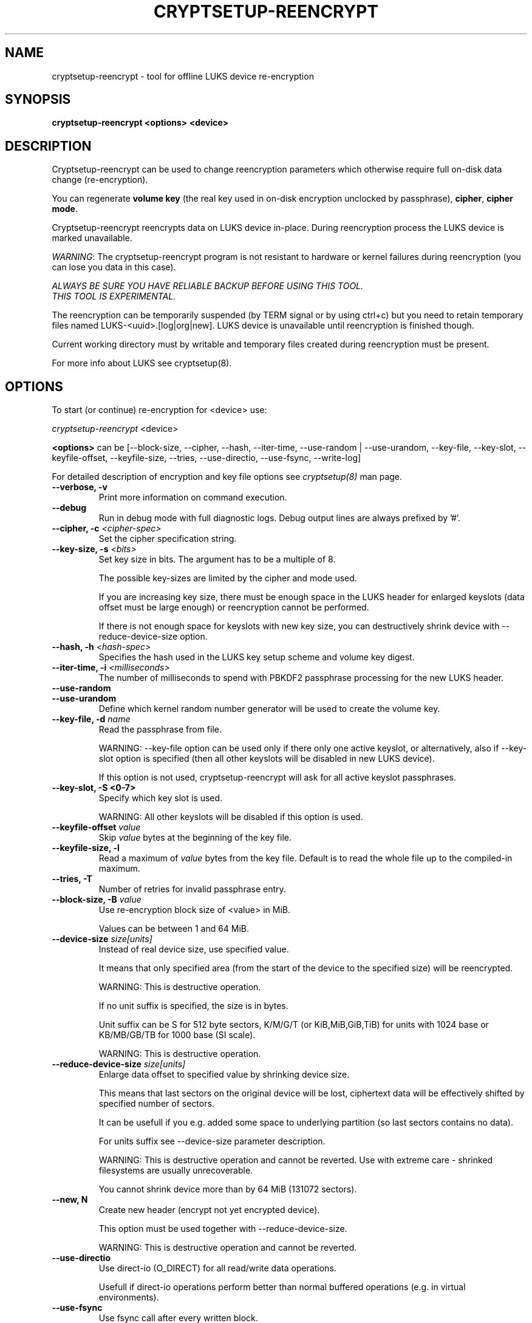 .TH CRYPTSETUP-REENCRYPT "8" "December 2013" "cryptsetup-reencrypt" "Maintenance Commands"
.SH NAME
cryptsetup-reencrypt - tool for offline LUKS device re-encryption
.SH SYNOPSIS
.B cryptsetup-reencrypt <options> <device>
.SH DESCRIPTION
.PP
Cryptsetup-reencrypt can be used to change reencryption parameters
which otherwise require full on-disk data change (re-encryption).

You can regenerate \fBvolume key\fR (the real key used in on-disk encryption
unclocked by passphrase), \fBcipher\fR, \fBcipher mode\fR.

Cryptsetup-reencrypt reencrypts data on LUKS device in-place. During
reencryption process the LUKS device is marked unavailable.

\fIWARNING\fR: The cryptsetup-reencrypt program is not resistant to hardware
or kernel failures during reencryption (you can lose you data in this case).

\fIALWAYS BE SURE YOU HAVE RELIABLE BACKUP BEFORE USING THIS TOOL.\fR
.br
\fITHIS TOOL IS EXPERIMENTAL.\fR

The reencryption can be temporarily suspended (by TERM signal or by
using ctrl+c) but you need to retain temporary files named LUKS-<uuid>.[log|org|new].
LUKS device is unavailable until reencryption is finished though.

Current working directory must by writable and temporary
files created during reencryption must be present.

For more info about LUKS see cryptsetup(8).
.PP
.SH OPTIONS
.TP
To start (or continue) re-encryption for <device> use:
.PP
\fIcryptsetup-reencrypt\fR <device>

\fB<options>\fR can be [\-\-block-size, \-\-cipher, \-\-hash, \-\-iter-time,
\-\-use-random | \-\-use-urandom, \-\-key-file, \-\-key-slot, \-\-keyfile-offset,
\-\-keyfile-size, \-\-tries, \-\-use-directio, \-\-use-fsync, \-\-write-log]

For detailed description of encryption and key file options see \fIcryptsetup(8)\fR
man page.
.TP
.B "\-\-verbose, \-v"
Print more information on command execution.
.TP
.B "\-\-debug"
Run in debug mode with full diagnostic logs. Debug output
lines are always prefixed by '#'.
.TP
.B "\-\-cipher, \-c" \fI<cipher-spec>\fR
Set the cipher specification string.
.TP
.B "\-\-key-size, \-s \fI<bits>\fR"
Set key size in bits. The argument has to be a multiple of  8.

The possible key-sizes are limited by the cipher and mode used. 

If you are increasing key size, there must be enough space in the LUKS header
for enlarged keyslots (data offset must be large enough) or reencryption
cannot be performed.

If there is not enough space for keyslots with new key size,
you can destructively shrink device with \-\-reduce-device-size option.
.TP
.B "\-\-hash, \-h \fI<hash-spec>\fR"
Specifies the hash used in the LUKS key setup scheme and volume key digest.
.TP
.B "\-\-iter-time, \-i \fI<milliseconds>\fR"
The number of milliseconds to spend with PBKDF2 passphrase processing for the
new LUKS header.
.TP
.B "\-\-use-random"
.TP
.B "\-\-use-urandom"
Define which kernel random number generator will be used to create the volume key.
.TP
.B "\-\-key-file, \-d \fIname\fR"
Read the passphrase from file.

WARNING: \-\-key-file option can be used only if there only one active keyslot,
or alternatively, also if \-\-key-slot option is specified (then all other keyslots
will be disabled in new LUKS device).

If this option is not used, cryptsetup-reencrypt will ask for all active keyslot
passphrases.
.TP
.B "\-\-key-slot, \-S <0-7>"
Specify which key slot is used.

WARNING: All other keyslots will be disabled if this option is used.
.TP
.B "\-\-keyfile-offset \fIvalue\fR"
Skip \fIvalue\fR bytes at the beginning of the key file.
.TP
.B "\-\-keyfile-size, \-l"
Read a maximum of \fIvalue\fR bytes from the key file.
Default is to read the whole file up to the compiled-in
maximum.
.TP
.B "\-\-tries, \-T"
Number of retries for invalid passphrase entry.
.TP
.B "\-\-block-size, \-B \fIvalue\fR"
Use re-encryption block size of <value> in MiB.

Values can be between 1 and 64 MiB.
.TP
.B "\-\-device-size \fIsize[units]\fR"
Instead of real device size, use specified value.

It means that only specified area (from the start of the device
to the specified size) will be reencrypted.

WARNING: This is destructive operation.

If no unit suffix is specified, the size is in bytes.

Unit suffix can be S for 512 byte sectors, K/M/G/T (or KiB,MiB,GiB,TiB)
for units with 1024 base or KB/MB/GB/TB for 1000 base (SI scale).

WARNING: This is destructive operation.
.TP
.B "\-\-reduce-device-size \fIsize[units]\fR"
Enlarge data offset to specified value by shrinking device size.

This means that last sectors on the original device will be lost,
ciphertext data will be effectively shifted by specified
number of sectors.

It can be usefull if you e.g. added some space to underlying
partition (so last sectors contains no data).

For units suffix see \-\-device-size parameter description.

WARNING: This is destructive operation and cannot be reverted.
Use with extreme care - shrinked filesystems are usually unrecoverable.

You cannot shrink device more than by 64 MiB (131072 sectors).
.TP
.B "\-\-new, N"
Create new header (encrypt not yet encrypted device).

This option must be used together with \-\-reduce-device-size.

WARNING: This is destructive operation and cannot be reverted.

.TP
.B "\-\-use-directio"
Use direct-io (O_DIRECT) for all read/write data operations.

Usefull if direct-io operations perform better than normal buffered
operations (e.g. in virtual environments).
.TP
.B "\-\-use-fsync"
Use fsync call after every written block.
.TP
.B "\-\-write-log"
Update log file after every block write. This can slow down reencryption
but will minimize data loss in the case of system crash.
.TP
.B "\-\-batch-mode, \-q"
Suppresses all warnings and reencryption progress output.
.TP
.B "\-\-version"
Show the program version.
.SH RETURN CODES
Cryptsetup-reencrypt returns 0 on success and a non-zero value on error.

Error codes are: 1 wrong parameters, 2 no permission,
3 out of memory, 4 wrong device specified, 5 device already exists
or device is busy.
.SH EXAMPLES
.TP
Reencrypt /dev/sdb1 (change volume key)
cryptsetup-reencrypt /dev/sdb1
.TP
Reencrypt and also change cipher and cipher mode
cryptsetup-reencrypt /dev/sdb1 -c aes-xts-plain64
.TP
Add LUKS encryption to not yet encrypted device

First, be sure you have space added to disk.
Or alternatively shrink filesystem in advance.
.br
Here we need 4096 512-bytes sectors (enough for 2x128 bit key).

fdisk -u /dev/sdb # move sdb1 partition end + 4096 sectors

cryptsetup-reencrypt /dev/sdb1 --new --reduce-device-size 4096

.SH REPORTING BUGS
Report bugs, including ones in the documentation, on
the cryptsetup mailing list at <dm-crypt@saout.de>
or in the 'Issues' section on LUKS website.
Please attach the output of the failed command with the
\-\-debug option added.
.SH AUTHORS
Cryptsetup-reencrypt was written by Milan Broz <gmazyland@gmail.com>.
.SH COPYRIGHT
Copyright \(co 2012-2013 Milan Broz
.br
Copyright \(co 2012-2013 Red Hat, Inc.

This is free software; see the source for copying conditions.  There is NO
warranty; not even for MERCHANTABILITY or FITNESS FOR A PARTICULAR PURPOSE.
.SH SEE ALSO
The project website at \fBhttp://code.google.com/p/cryptsetup/\fR
